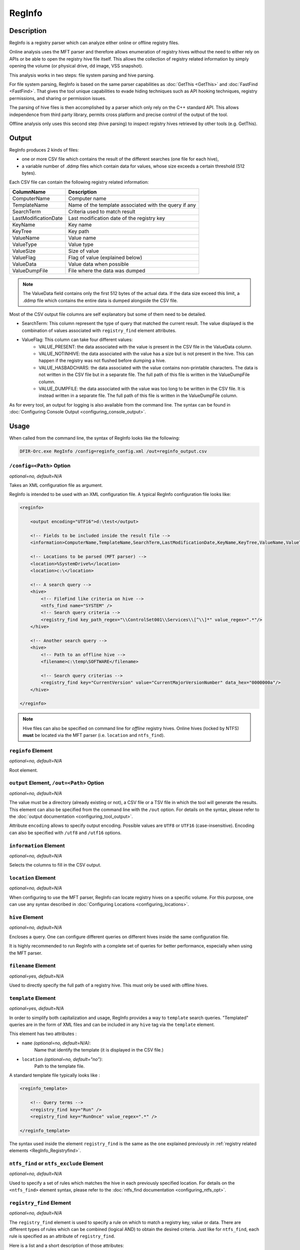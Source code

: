 =======
RegInfo
=======

Description
===========

RegInfo is a registry parser which can analyze either online or offline registry files.

Online analysis uses the MFT parser and therefore allows enumeration of registry hives without the need to either rely on APIs or be able to open the registry hive file itself.
This allows the collection of registry related information by simply opening the volume (or physical drive, dd image, VSS snapshot).

This analysis works in two steps: file system parsing and hive parsing.

For file system parsing, RegInfo is based on the same parser capabilities as :doc:`GetThis <GetThis>` and :doc:`FastFind <FastFind>`.
That gives the tool unique capabilities to evade hiding techniques such as API hooking techniques, registry permissions, and sharing or permission issues.

The parsing of hive files is then accomplished by a parser which only rely on the C++ standard API.
This allows independence from third party library, permits cross platform and precise control of the output of the tool.

Offline analysis only uses this second step (hive parsing) to inspect registry hives retrieved by other tools (e.g. GetThis).

Output
======

RegInfo produces 2 kinds of files:

* one or more CSV file which contains the result of the different searches (one file for each hive),
* a variable number of .ddmp files which contain data for values, whose size exceeds a certain threshold (512 bytes).

Each CSV file can contain the following registry related information:

.. csv-table::
    :header: ColumnName, Description
    :align: left
    :widths: auto

    ComputerName, Computer name
    TemplateName, Name of the template associated with the query if any
    SearchTerm, Criteria used to match result
    LastModificationDate, Last modification date of the registry key
    KeyName, Key name
    KeyTree, Key path
    ValueName, Value name
    ValueType, Value type
    ValueSize, Size of value
    ValueFlag, Flag of value (explained below)
    ValueData, Value data when possible
    ValueDumpFile, File where the data was dumped

.. note:: The ValueData field contains only the first 512 bytes of the actual data. If the data size exceed this limit, a .ddmp file which contains the entire data is dumped alongside the CSV file.

Most of the CSV output file columns are self explanatory but some of them need to be detailed.

* SearchTerm: This column represent the type of query that matched the current result. The value displayed is the combination of values associated with ``registry_find`` element attributes.
* ValueFlag: This column can take four different values:
    * VALUE_PRESENT: the data associated with the value is present in the CSV file in the ValueData column.
    * VALUE_NOTINHIVE: the data associated with the value has a size but is not present in the hive. This can happen if the registry was not flushed before dumping a hive.
    * VALUE_HASBADCHARS: the data associated with the value contains non-printable characters. The data is not written in the CSV file but in a separate file. The full path of this file is written in the ValueDumpFile column.
    * VALUE_DUMPFILE: the data associated with the value was too long to be written in the CSV file. It is instead written in a separate file. The full path of this file is written in the ValueDumpFile column.

As for every tool, an output for logging is also available from the command line. The syntax can be found in :doc:`Configuring Console Output <configuring_console_output>`.


Usage
=====

When called from the command line, the syntax of RegInfo looks like the following:

.. code:: bat

    DFIR-Orc.exe RegInfo /config=reginfo_config.xml /out=reginfo_output.csv

``/config=<Path>`` Option
-------------------------

*optional=no, default=N/A*

Takes an XML configuration file as argument.

RegInfo is intended to be used with an XML configuration file.
A typical RegInfo configuration file looks like:

.. code:: xml

    <reginfo>

        <output encoding="UTF16">d:\test</output>

        <!-- Fields to be included inside the result file -->
        <information>ComputerName,TemplateName,SearchTerm,LastModificationDate,KeyName,KeyTree,ValueName,ValueType,ValueData</information>

        <!-- Locations to be parsed (MFT parser) -->
        <location>%SystemDrive%</location>
        <location>c:\</location>

        <!-- A search query -->
        <hive>
            <!-- FileFind like criteria on hive -->
            <ntfs_find name="SYSTEM" />
            <!-- Search query criteria -->
            <registry_find key_path_regex="\\ControlSet001\\Services\\[^\\]*" value_regex=".*"/>
        </hive>

        <!-- Another search query -->
        <hive>
            <!-- Path to an offline hive -->
            <filename>c:\temp\SOFTWARE</filename>

            <!-- Search query criterias -->
            <registry_find key="CurrentVersion" value="CurrentMajorVersionNumber" data_hex="0000000a"/>
        </hive>

    </reginfo>
    
.. note:: Hive files can also be specified on command line for *offline* registry hives. Online hives (locked by NTFS) **must** be located via the MFT parser (i.e. ``location`` and ``ntfs_find``).

``reginfo`` Element
-------------------

*optional=no, default=N/A*

Root element.

``output`` Element, ``/out=<Path>`` Option
------------------------------------------

*optional=no, default=N/A*

The value must be a directory (already existing or not), a CSV file or a TSV file in which the tool will generate the results.
This element can also be specified from the command line with the ``/out`` option. For details on the syntax, please refer to the :doc:`output documentation <configuring_tool_output>`.

Attribute ``encoding`` allows to specify output encoding. Possible values are ``UTF8`` or ``UTF16`` (case-insensitive). Encoding can also be specified with ``/utf8`` and ``/utf16`` options.

``information`` Element
-----------------------

*optional=no, default=N/A*

Selects the columns to fill in the CSV output.

``location`` Element
--------------------

*optional=no, default=N/A*

When configuring to use the MFT parser, RegInfo can locate registry hives on a specific volume. For this purpose, one can use any syntax described in :doc:`Configuring Locations <configuring_locations>`.

``hive`` Element
----------------

*optional=no, default=N/A*

Encloses a query. One can configure different queries on different hives inside the same configuration file.

It is highly recommended to run RegInfo with a complete set of queries for better performance, especially when using the MFT parser.

``filename`` Element
--------------------

*optional=yes, default=N/A*

Used to directly specify the full path of a registry hive. This must only be used with offline hives.

``template`` Element
--------------------

*optional=yes, default=N/A*

In order to simplify both capitalization and usage, RegInfo provides a way to ``template`` search queries.
"Templated" queries are in the form of XML files and can be included in any ``hive`` tag via the ``template`` element.

This element has two attributes :

* ``name`` *(optional=no, default=N/A)*:
    Name that identify the template (it is displayed in the CSV file.)
* ``location`` *(optional=no, default="no")*:
    Path to the template file.

A standard template file typically looks like :

.. code:: xml

    <reginfo_template>

        <!-- Query terms -->
        <registry_find key="Run" />
        <registry_find key="RunOnce" value_regex=".*" />

    </reginfo_template>

The syntax used inside the element ``registry_find`` is the same as the one explained previously in :ref:`registry related elements <RegInfo_Registryfind>`.

``ntfs_find`` or ``ntfs_exclude`` Element
-----------------------------------------

*optional=no, default=N/A*

Used to specify a set of rules which matches the hive in each previously specified location. For details on the ``<ntfs_find>`` element syntax, please refer to the :doc:`ntfs_find documentation <configuring_ntfs_opt>`.

.. _RegInfo_Registryfind:

``registry_find`` Element
-------------------------

*optional=no, default=N/A*

The ``registry_find`` element is used to specify a rule on which to match a registry key, value or data.
There are different types of rules which can be combined (logical AND) to obtain the desired criteria.
Just like for ``ntfs_find``, each rule is specified as an attribute of ``registry_find``.

Here is a list and a short description of those attributes:

.. csv-table::
    :header: Attribute name, Description
    :align: left
    :widths: auto
    
    key, Short name of the key (exact match)
    key_regex, Short name of the key (regular expression match)
    key_path, Full tree key name (exact match)
    key_path_regex, Full tree key name (regular expression match)
    value, Value name (exact match)
    value_regex, Value name (regular expression match)
    value_type, Match on value type (see table below)
    data, "Match on data content, attribute value is considered as a string (exact match)"
    data_hex, "Match on data content, attribute value is a hexadecimal string either taken as is (to match DWORD or QWORD) or interpreted as binary data (exact match)"
    data_regex, "Match on data content, attribute value is considered as a string (regular expression match)"
    data_size, Match on data size (exact match)
    data_size_gt, Match if data size is greater than
    data_size_ge, Match if data size is greater than or equal
    data_size_lt, Match if size is lower than
    data_size_le, Match if size is lower than or equal
    data_contains, "Match a pattern, attribute value is a string (case-sensitive)"
    data_contains_hex, "Match a pattern, attribute value is a hexadecimal string interpreted as binary data (case-sensitive)"

The ``value_type`` attribute can only take one of the following values:

* REG_NONE
* REG_SZ
* REG_EXPAND_SZ
* REG_BINARY
* REG_DWORD
* REG_DWORD_LITTLE_ENDIAN
* REG_DWORD_BIG_ENDIAN
* REG_LINK
* REG_MULTI_SZ
* REG_RESSOURCE_LIST
* REG_FULL_RESSOURCE_DESCRIPTOR
* REG_RESSOURCE_REQUIREMENTS_LIST
* REG_QWORD
* REG_QWORD_LITTLE_ENDIAN

Matching method on data depends on the type of data:

* If registry data is of type ``REG_SZ`` or ``REG_EXPAND_SZ`` the input value in ``data`` or ``data_regex`` is transformed into a Unicode string. The same happen with ``REG_MULTI_SZ``, but in this case, the input value is tested against each string of the multi sz.
* The input for ``data_hex`` must be a valid hexadecimal string (no specific prefix is needed, yet one can still prefix the string with ``0x``). The input is transformed into raw binary and compared to the content of the data in all cases, except for ``REG_DWORD*`` and ``REG_QWORD``. In those cases, the input is transformed into a DWORD or a QWORD in the correct endianness and then compared.
* If ``data_contains`` is used to match against data of type ``REG_SZ``, ``REG_MULTI_SZ`` or ``REG_EXPAND_SZ``, the input is transformed into a Unicode string. In any other cases, it will be considered as ANSI string.
* When ``data_contains_hex`` is used, the input is transformed into raw binary and directly compared to the data content despite its type. This implies that it cannot be used to match ``REG_DWORD*`` and ``REG_QWORD``.
* All string comparisons and regex matchings are case-insensitive except for pattern matching (``data_contains*``) which is case-sensitive.

Some additional usage recommendations:

* Exact matches are always faster than regex matches. Exact matches should always be preferred when possible (even if less compact than regex matches).
* Regex matches use ECMAScript syntax and all DOS-like pattern syntax is forbidden (thus ``*`` is invalid, ``.*`` should be used instead).
* When searching for a fixed pattern to find inside a data, the usage of ``data_contains`` or ``data_contains_hex`` is to be preferred in place of ``data_regex``. They are faster as they use BoyerMoore algorithm instead of regex matching.
* Matching (regex or exact) only on key name/key path only returns the key name and its full path. To retrieve associated values and/or data, one should specify either a value or a data rule (one rule is sufficient to retrieve both the values and data). For instance: 

    .. code:: bat

        <registry_find key_path_regex="\\ControlSet001\\Services\\[^\\]*" value_regex=".*"/>

    This example retrieves every value and data under a direct subkey of ``\\ControlSet001\\Services\\``.

